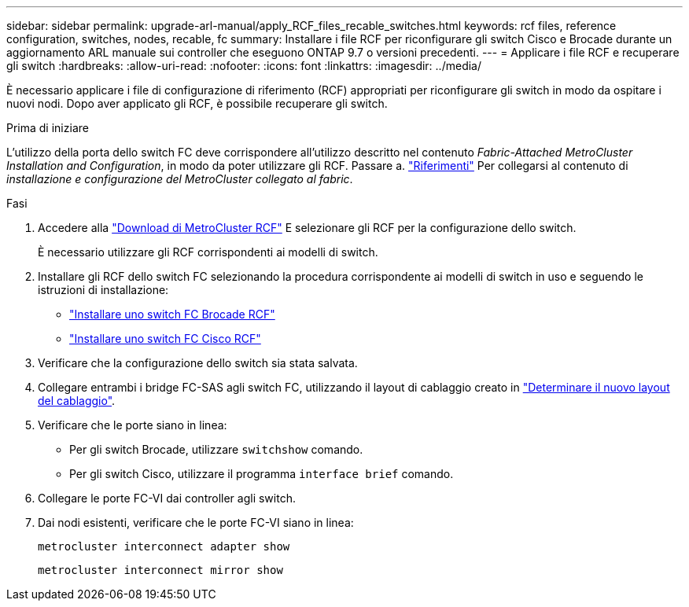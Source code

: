 ---
sidebar: sidebar 
permalink: upgrade-arl-manual/apply_RCF_files_recable_switches.html 
keywords: rcf files, reference configuration, switches, nodes, recable, fc 
summary: Installare i file RCF per riconfigurare gli switch Cisco e Brocade durante un aggiornamento ARL manuale sui controller che eseguono ONTAP 9.7 o versioni precedenti. 
---
= Applicare i file RCF e recuperare gli switch
:hardbreaks:
:allow-uri-read: 
:nofooter: 
:icons: font
:linkattrs: 
:imagesdir: ../media/


[role="lead"]
È necessario applicare i file di configurazione di riferimento (RCF) appropriati per riconfigurare gli switch in modo da ospitare i nuovi nodi. Dopo aver applicato gli RCF, è possibile recuperare gli switch.

.Prima di iniziare
L'utilizzo della porta dello switch FC deve corrispondere all'utilizzo descritto nel contenuto _Fabric-Attached MetroCluster Installation and Configuration_, in modo da poter utilizzare gli RCF. Passare a. link:other_references.html["Riferimenti"] Per collegarsi al contenuto di _installazione e configurazione del MetroCluster collegato al fabric_.

.Fasi
. Accedere alla https://mysupport.netapp.com/site/products/all/details/metrocluster-rcf/downloads-tab["Download di MetroCluster RCF"^] E selezionare gli RCF per la configurazione dello switch.
+
È necessario utilizzare gli RCF corrispondenti ai modelli di switch.

. Installare gli RCF dello switch FC selezionando la procedura corrispondente ai modelli di switch in uso e seguendo le istruzioni di installazione:
+
** https://docs.netapp.com/us-en/ontap-metrocluster/install-fc/task_install_the_brocade_fc_switch_rcf_file.html["Installare uno switch FC Brocade RCF"^]
** https://docs.netapp.com/us-en/ontap-metrocluster/install-fc/task_download_and_install_the_cisco_fc_switch_rcf_files.html["Installare uno switch FC Cisco RCF"^]


. Verificare che la configurazione dello switch sia stata salvata.
. Collegare entrambi i bridge FC-SAS agli switch FC, utilizzando il layout di cablaggio creato in link:determine_new_cabling_layout.html["Determinare il nuovo layout del cablaggio"].
. Verificare che le porte siano in linea:
+
** Per gli switch Brocade, utilizzare `switchshow` comando.
** Per gli switch Cisco, utilizzare il programma `interface brief` comando.


. Collegare le porte FC-VI dai controller agli switch.
. Dai nodi esistenti, verificare che le porte FC-VI siano in linea:
+
`metrocluster interconnect adapter show`

+
`metrocluster interconnect mirror show`


